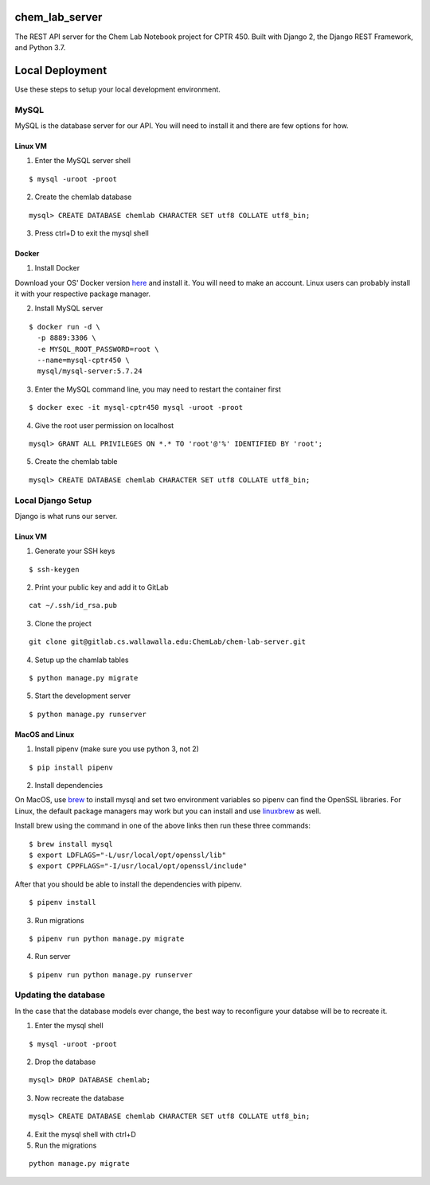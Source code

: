 chem_lab_server
---------------
The REST API server for the Chem Lab Notebook project for CPTR 450. Built with Django 2, the Django REST Framework, and Python 3.7.


Local Deployment
----------------
Use these steps to setup your local development environment.

MySQL
+++++
MySQL is the database server for our API. You will need to install it and there 
are few options for how.

Linux VM
........
1. Enter the MySQL server shell

::

  $ mysql -uroot -proot

2. Create the chemlab database

::

  mysql> CREATE DATABASE chemlab CHARACTER SET utf8 COLLATE utf8_bin;
  
3. Press ctrl+D to exit the mysql shell
   
Docker
......
1. Install Docker

Download your OS' Docker version here_ and install it. You will need to make an 
account. Linux users can probably install it with your respective package 
manager.

.. _here: https://store.docker.com/search?type=edition&offering=community

2. Install MySQL server

::

  $ docker run -d \
    -p 8889:3306 \
    -e MYSQL_ROOT_PASSWORD=root \
    --name=mysql-cptr450 \
    mysql/mysql-server:5.7.24

3. Enter the MySQL command line, you may need to restart the container first

::

  $ docker exec -it mysql-cptr450 mysql -uroot -proot

4. Give the root user permission on localhost

::

  mysql> GRANT ALL PRIVILEGES ON *.* TO 'root'@'%' IDENTIFIED BY 'root';

5. Create the chemlab table

::

  mysql> CREATE DATABASE chemlab CHARACTER SET utf8 COLLATE utf8_bin;


Local Django Setup
++++++++++++++++++
Django is what runs our server.

Linux VM
........
1. Generate your SSH keys

::

  $ ssh-keygen

2. Print your public key and add it to GitLab

::

  cat ~/.ssh/id_rsa.pub

3. Clone the project

::

  git clone git@gitlab.cs.wallawalla.edu:ChemLab/chem-lab-server.git
  
4. Setup up the chamlab tables

::

  $ python manage.py migrate
  
5. Start the development server

::

  $ python manage.py runserver

MacOS and Linux
...............
1. Install pipenv (make sure you use python 3, not 2)

::

  $ pip install pipenv

2. Install dependencies

On MacOS, use brew_ to install mysql and set two environment variables so 
pipenv can find the OpenSSL libraries. For Linux, the default package managers 
may work but you can install and use linuxbrew_ as well.

Install brew using the command in one of the above links then run these three 
commands:

.. _brew: https://brew.sh/
.. _linuxbrew: http://linuxbrew.sh/

::

  $ brew install mysql
  $ export LDFLAGS="-L/usr/local/opt/openssl/lib"
  $ export CPPFLAGS="-I/usr/local/opt/openssl/include"
  
After that you should be able to install the dependencies with pipenv.

::

  $ pipenv install

3. Run migrations

::

  $ pipenv run python manage.py migrate

4. Run server

::

  $ pipenv run python manage.py runserver
  
Updating the database
+++++++++++++++++++++
In the case that the database models ever change, the best way to reconfigure 
your databse will be to recreate it.

1. Enter the mysql shell

::

  $ mysql -uroot -proot
  
2. Drop the database

::

  mysql> DROP DATABASE chemlab;
  
3. Now recreate the database

::

  mysql> CREATE DATABASE chemlab CHARACTER SET utf8 COLLATE utf8_bin;
  
4. Exit the mysql shell with ctrl+D

5. Run the migrations

::

  python manage.py migrate
